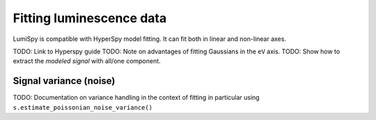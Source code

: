 .. _fitting_luminescence-label:

Fitting luminescence data
*************************

LumiSpy is compatible with HyperSpy model fitting. It can fit both in linear and non-linear axes.

TODO: Link to Hyperspy guide
TODO: Note on advantages of fitting Gaussians in the ``eV`` axis.
TODO: Show how to extract the *modeled signal* with all/one component.

.. _fitting_variance-label:

Signal variance (noise)
=======================

TODO: Documentation on variance handling in the context of fitting
in particular using ``s.estimate_poissonian_noise_variance()``
